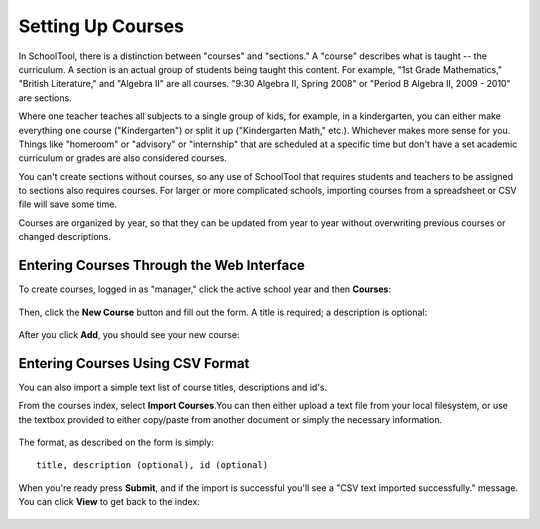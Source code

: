 .. _courses:

Setting Up Courses
==================

In SchoolTool, there is a distinction between "courses" and "sections."  A "course" describes what is taught -- the curriculum.  A section is an actual group of students being taught this content.  For example, "1st Grade Mathematics," "British Literature," and "Algebra II" are all courses.  "9:30 Algebra II, Spring 2008" or "Period B Algebra II, 2009 - 2010" are sections.

Where one teacher teaches all subjects to a single group of kids, for example, in a kindergarten, you can either make everything one course ("Kindergarten") or split it up ("Kindergarten Math," etc.).  Whichever makes more sense for you.  Things like "homeroom" or "advisory" or "internship" that are scheduled at a specific time but don't have a set academic curriculum or grades are also considered courses.

You can't create sections without courses, so any use of SchoolTool that requires students and teachers to be assigned to sections also requires courses.  For larger or more complicated schools, importing courses from a spreadsheet or CSV file will save some time.

Courses are organized by year, so that they can be updated from year to year without overwriting previous courses or changed descriptions.

Entering Courses Through the Web Interface
------------------------------------------

To create courses, logged in as "manager," click the active school year and then **Courses**:

   .. image:: images/course-index.png

Then, click the **New Course** button and fill out the form.  A title is required; a description is optional:

   .. image:: images/add-course.png

After you click **Add**, you should see your new course:

   .. image:: images/index-with-course.png

Entering Courses Using CSV Format
---------------------------------

You can also import a simple text list of course titles, descriptions and id's.

From the courses index, select **Import Courses**.You can then either upload a text file from your local filesystem, or use the textbox provided to either copy/paste from another document or simply the necessary information.  

   .. image:: images/import-courses.png

The format, as described on the form is simply::

   title, description (optional), id (optional)

When you're ready press **Submit**, and if the import is successful you'll see a "CSV text imported successfully." message.  You can click **View** to get back to the index:

   .. image:: images/index-with-courses.png
